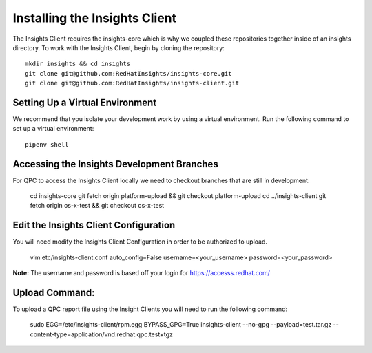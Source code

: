 Installing the Insights Client
------------------------------
The Insights Client requires the insights-core which is why we coupled these repositories together inside of an insights directory. To work with the Insights Client, begin by cloning the repository::

    mkdir insights && cd insights
    git clone git@github.com:RedHatInsights/insights-core.git
    git clone git@github.com:RedHatInsights/insights-client.git

Setting Up a Virtual Environment
^^^^^^^^^^^^^^^^^^^^^^^^^^^^^^^^
We recommend that you isolate your development work by using a virtual environment. Run the following command to set up a virtual environment::

    pipenv shell

Accessing the Insights Development Branches
^^^^^^^^^^^^^^^^^^^^^^^^^^^^^^^^^^^^^^^^^^^
For QPC to access the Insights Client locally we need to checkout branches that are still in development.

    cd insights-core
    git fetch origin platform-upload && git checkout platform-upload
    cd ../insights-client
    git fetch origin os-x-test && git checkout os-x-test

Edit the Insights Client Configuration
^^^^^^^^^^^^^^^^^^^^^^^^^^^^^^^^^^^^^^
You will need modify the Insights Client Configuration in order to be authorized to upload.

    vim etc/insights-client.conf
    auto_config=False
    username=<your_username>
    password=<your_password>

**Note:** The username and password is based off your login for https://accesss.redhat.com/

Upload Command:
^^^^^^^^^^^^^^^
To upload a QPC report file using the Insight Clients you will need to run the following command:

    sudo EGG=/etc/insights-client/rpm.egg BYPASS_GPG=True insights-client --no-gpg --payload=test.tar.gz --content-type=application/vnd.redhat.qpc.test+tgz
